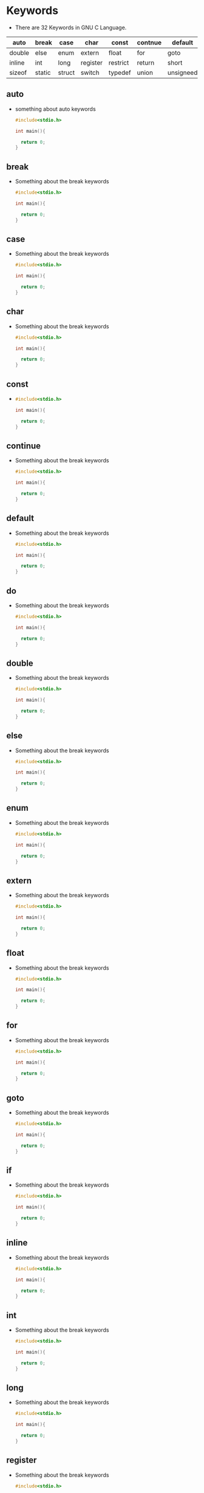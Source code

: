 

* Keywords
- There are 32 Keywords in GNU C Language.

|--------+--------+--------+----------+----------+---------+-----------+--------|
| auto   | break  | case   | char     | const    | contnue | default   | do     |
|--------+--------+--------+----------+----------+---------+-----------+--------|
| double | else   | enum   | extern   | float    | for     | goto      | if     |
|--------+--------+--------+----------+----------+---------+-----------+--------|
| inline | int    | long   | register | restrict | return  | short     | signed |
|--------+--------+--------+----------+----------+---------+-----------+--------|
| sizeof | static | struct | switch   | typedef  | union   | unsigneed | void   |
|--------+--------+--------+----------+----------+---------+-----------+--------|

** auto
- something about auto keywords
  #+begin_src c
    #include<stdio.h>

    int main(){

      return 0;
    }

  #+end_src

** break
- Something about the break keywords
  #+begin_src C
    #include<stdio.h>

    int main(){

      return 0;
    }
  #+end_src

** case
- Something about the break keywords
  #+begin_src C
    #include<stdio.h>

    int main(){

      return 0;
    }
  #+end_src

** char
- Something about the break keywords
  #+begin_src C
    #include<stdio.h>

    int main(){

      return 0;
    }
  #+end_src

** const
-
  #+begin_src c
    #include<stdio.h>

    int main(){

      return 0;
    }
  #+end_src

** continue
- Something about the break keywords
  #+begin_src C
    #include<stdio.h>

    int main(){

      return 0;
    }
  #+end_src

** default
- Something about the break keywords
  #+begin_src C
    #include<stdio.h>

    int main(){

      return 0;
    }
  #+end_src

  
** do
- Something about the break keywords
  #+begin_src C
    #include<stdio.h>

    int main(){

      return 0;
    }
  #+end_src


** double
- Something about the break keywords
  #+begin_src C
    #include<stdio.h>

    int main(){

      return 0;
    }
  #+end_src

  
** else
- Something about the break keywords
  #+begin_src C
    #include<stdio.h>

    int main(){

      return 0;
    }
  #+end_src

** enum
- Something about the break keywords
  #+begin_src C
    #include<stdio.h>

    int main(){

      return 0;
    }
  #+end_src

** extern
- Something about the break keywords
  #+begin_src C
    #include<stdio.h>

    int main(){

      return 0;
    }
  #+end_src

** float
- Something about the break keywords
  #+begin_src C
    #include<stdio.h>

    int main(){

      return 0;
    }
  #+end_src


** for
- Something about the break keywords
  #+begin_src C
    #include<stdio.h>

    int main(){

      return 0;
    }
  #+end_src


** goto
- Something about the break keywords
  #+begin_src C
    #include<stdio.h>

    int main(){

      return 0;
    }
  #+end_src


** if
- Something about the break keywords
  #+begin_src C
    #include<stdio.h>

    int main(){

      return 0;
    }
  #+end_src


** inline
- Something about the break keywords
  #+begin_src C
    #include<stdio.h>

    int main(){

      return 0;
    }
  #+end_src

** int
- Something about the break keywords
  #+begin_src C
    #include<stdio.h>

    int main(){

      return 0;
    }
  #+end_src

** long
- Something about the break keywords
  #+begin_src C
    #include<stdio.h>

    int main(){

      return 0;
    }
  #+end_src

** register
- Something about the break keywords
  #+begin_src C
    #include<stdio.h>

    int main(){

      return 0;
    }
  #+end_src

** restrict
- Something about the break keywords
  #+begin_src C
    #include<stdio.h>

    int main(){

      return 0;
    }
  #+end_src

** return
  #+begin_src C
    #include<stdio.h>

    int main(){

      return 0;
    }
  #+end_src




** short
  #+begin_src C
    #include<stdio.h>

    int main(){

      return 0;
    }
  #+end_src

** signed
  #+begin_src C
    #include<stdio.h>

    int main(){

      return 0;
    }
  #+end_src

** sizeof
  #+begin_src C
    #include<stdio.h>

    int main(){

      return 0;
    }
  #+end_src

** static
- Something about static
  #+begin_src C
    #include<stdio.h>

    int main(){

      return 0;
    }
  #+end_src

** struct
- something about struct
  #+begin_src C
    #include<stdio.h>

    int main(){

      return 0;
    }
  #+end_src

** switch
  #+begin_src C
    #include<stdio.h>

    int main(){

      return 0;
    }
  #+end_src

** typedef
- Something about typedef
  #+begin_src C
    #include<stdio.h>

    int main(){

      return 0;
    }

  #+end_src

** Union
- something about union
  #+begin_src C
    #include<stdio.h>

    int main(){

      return 0;
    }
    
  #+end_src

** unsigned
-
  #+begin_src c
    #include<stdio.h>

    int main(){

      return 0;
    }
    
  #+end_src

** void
-
  #+begin_src C
    #include<stdio.h>

    int main(){

      return 0;
    }
    
  #+end_src
